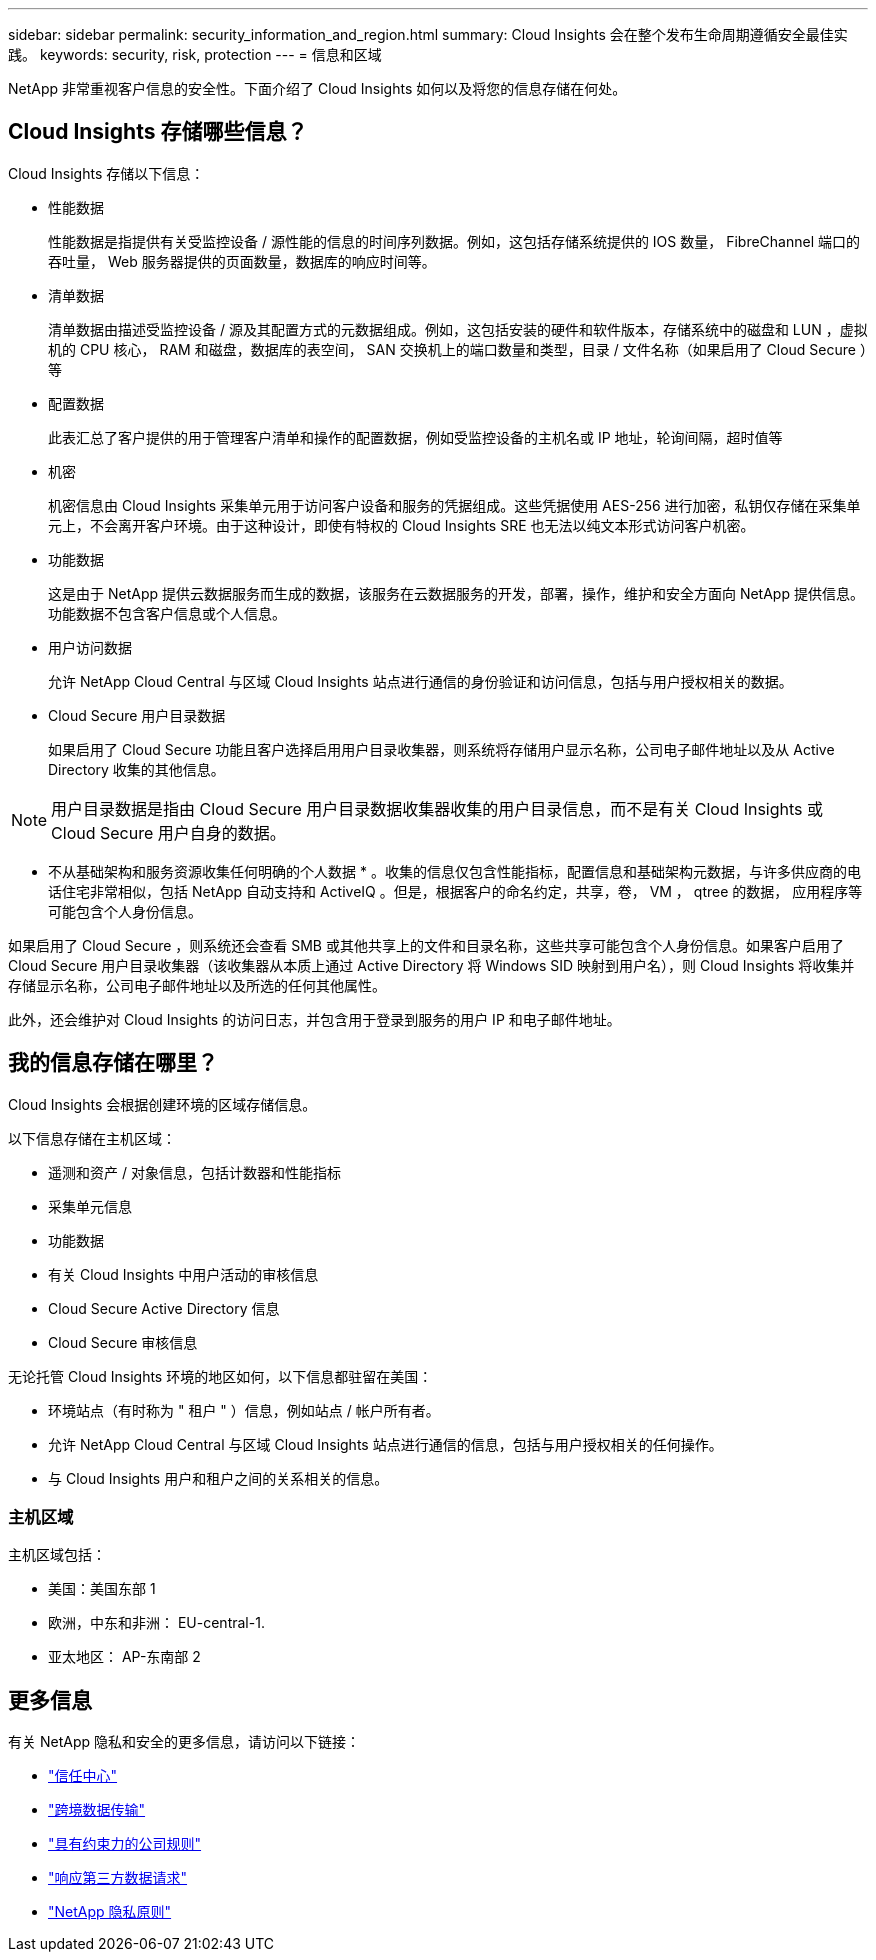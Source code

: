 ---
sidebar: sidebar 
permalink: security_information_and_region.html 
summary: Cloud Insights 会在整个发布生命周期遵循安全最佳实践。 
keywords: security, risk, protection 
---
= 信息和区域


[role="lead"]
NetApp 非常重视客户信息的安全性。下面介绍了 Cloud Insights 如何以及将您的信息存储在何处。



== Cloud Insights 存储哪些信息？

Cloud Insights 存储以下信息：

* 性能数据
+
性能数据是指提供有关受监控设备 / 源性能的信息的时间序列数据。例如，这包括存储系统提供的 IOS 数量， FibreChannel 端口的吞吐量， Web 服务器提供的页面数量，数据库的响应时间等。

* 清单数据
+
清单数据由描述受监控设备 / 源及其配置方式的元数据组成。例如，这包括安装的硬件和软件版本，存储系统中的磁盘和 LUN ，虚拟机的 CPU 核心， RAM 和磁盘，数据库的表空间， SAN 交换机上的端口数量和类型，目录 / 文件名称（如果启用了 Cloud Secure ）等

* 配置数据
+
此表汇总了客户提供的用于管理客户清单和操作的配置数据，例如受监控设备的主机名或 IP 地址，轮询间隔，超时值等

* 机密
+
机密信息由 Cloud Insights 采集单元用于访问客户设备和服务的凭据组成。这些凭据使用 AES-256 进行加密，私钥仅存储在采集单元上，不会离开客户环境。由于这种设计，即使有特权的 Cloud Insights SRE 也无法以纯文本形式访问客户机密。

* 功能数据
+
这是由于 NetApp 提供云数据服务而生成的数据，该服务在云数据服务的开发，部署，操作，维护和安全方面向 NetApp 提供信息。功能数据不包含客户信息或个人信息。

* 用户访问数据
+
允许 NetApp Cloud Central 与区域 Cloud Insights 站点进行通信的身份验证和访问信息，包括与用户授权相关的数据。

* Cloud Secure 用户目录数据
+
如果启用了 Cloud Secure 功能且客户选择启用用户目录收集器，则系统将存储用户显示名称，公司电子邮件地址以及从 Active Directory 收集的其他信息。




NOTE: 用户目录数据是指由 Cloud Secure 用户目录数据收集器收集的用户目录信息，而不是有关 Cloud Insights 或 Cloud Secure 用户自身的数据。

* 不从基础架构和服务资源收集任何明确的个人数据 * 。收集的信息仅包含性能指标，配置信息和基础架构元数据，与许多供应商的电话住宅非常相似，包括 NetApp 自动支持和 ActiveIQ 。但是，根据客户的命名约定，共享，卷， VM ， qtree 的数据， 应用程序等可能包含个人身份信息。

如果启用了 Cloud Secure ，则系统还会查看 SMB 或其他共享上的文件和目录名称，这些共享可能包含个人身份信息。如果客户启用了 Cloud Secure 用户目录收集器（该收集器从本质上通过 Active Directory 将 Windows SID 映射到用户名），则 Cloud Insights 将收集并存储显示名称，公司电子邮件地址以及所选的任何其他属性。

此外，还会维护对 Cloud Insights 的访问日志，并包含用于登录到服务的用户 IP 和电子邮件地址。



== 我的信息存储在哪里？

Cloud Insights 会根据创建环境的区域存储信息。

以下信息存储在主机区域：

* 遥测和资产 / 对象信息，包括计数器和性能指标
* 采集单元信息
* 功能数据
* 有关 Cloud Insights 中用户活动的审核信息
* Cloud Secure Active Directory 信息
* Cloud Secure 审核信息


无论托管 Cloud Insights 环境的地区如何，以下信息都驻留在美国：

* 环境站点（有时称为 " 租户 " ）信息，例如站点 / 帐户所有者。
* 允许 NetApp Cloud Central 与区域 Cloud Insights 站点进行通信的信息，包括与用户授权相关的任何操作。
* 与 Cloud Insights 用户和租户之间的关系相关的信息。




=== 主机区域

主机区域包括：

* 美国：美国东部 1
* 欧洲，中东和非洲： EU-central-1.
* 亚太地区： AP-东南部 2




== 更多信息

有关 NetApp 隐私和安全的更多信息，请访问以下链接：

* link:https://www.netapp.com/us/company/trust-center/index.aspx["信任中心"]
* link:https://www.netapp.com/us/company/trust-center/privacy/data-location-cross-border-transfers.aspx["跨境数据传输"]
* link:https://www.netapp.com/us/company/trust-center/privacy/bcr-binding-corporate-rules.aspx["具有约束力的公司规则"]
* link:https://www.netapp.com/us/company/trust-center/transparency/third-party-data-requests.aspx["响应第三方数据请求"]
* link:https://www.netapp.com/us/company/trust-center/privacy/privacy-principles-security-safeguards.aspx["NetApp 隐私原则"]


